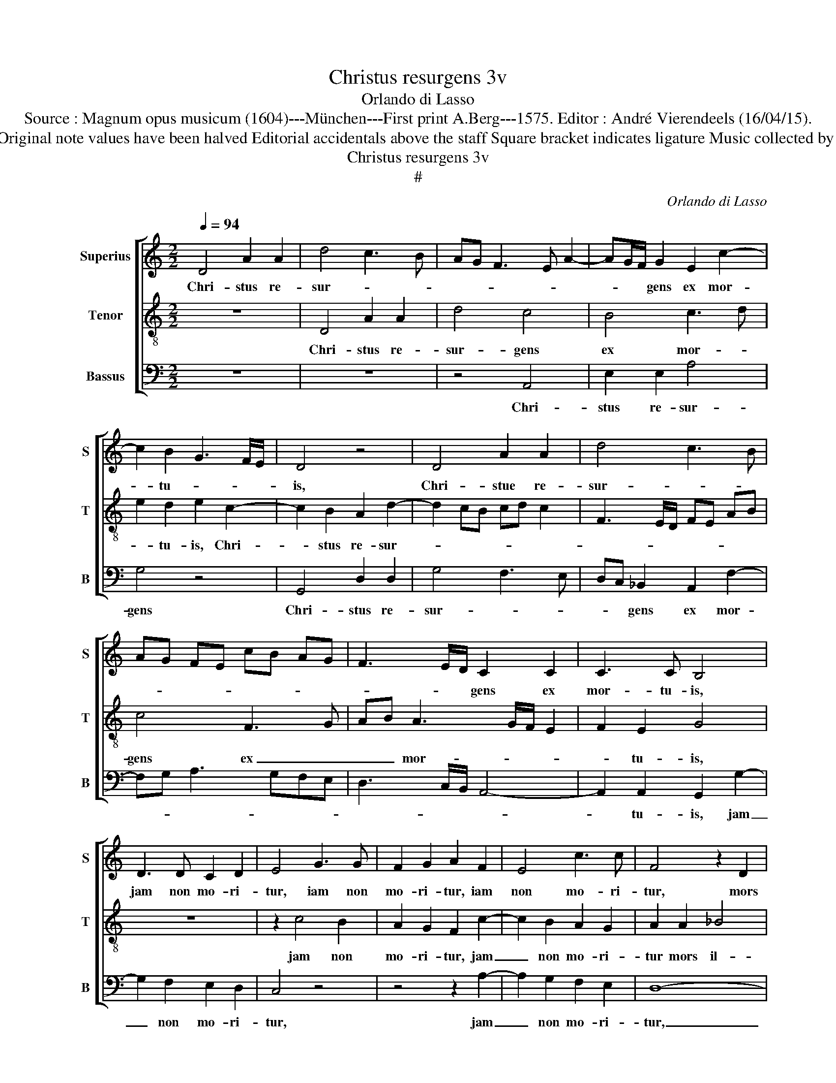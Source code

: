 X:1
T:Christus resurgens 3v
T:Orlando di Lasso
T:Source : Magnum opus musicum (1604)---München---First print A.Berg---1575. Editor : André Vierendeels (16/04/15).
T:Notes : Original clefs : C1, C4, F4 Original note values have been halved Editorial accidentals above the staff Square bracket indicates ligature Music collected by Ferdinando and Rodolpho di Lasso 
T:Christus resurgens 3v
T:#
C:Orlando di Lasso
%%score [ 1 2 3 ]
L:1/8
Q:1/4=94
M:2/2
K:C
V:1 treble nm="Superius" snm="S"
V:2 treble-8 nm="Tenor" snm="T"
V:3 bass nm="Bassus" snm="B"
V:1
 D4 A2 A2 | d4 c3 B | AG F3 E A2- | AG/F/ G2 E2 c2- | c2 B2 G3 F/E/ | D4 z4 | D4 A2 A2 | d4 c3 B | %8
w: Chri- stus re-|sur- * *||* * * gens ex mor-|* tu- * * *|is,|Chri- stue re-|sur- * *|
 AG FE cB AG | F3 E/D/ C2 C2 | C3 C B,4 | D3 D C2 D2 | E4 G3 G | F2 G2 A2 F2 | E4 c3 c | F4 z2 D2 | %16
w: |* * * gens ex|mor- tu- is,|jam non mo- ri-|tur, iam non|mo- ri- tur, iam|non mo- ri-|tur, mors|
 F4 E4 | A4 G4 | z2 A2 _B4 | A2 d3 c/B/ c2 | F4 z2 A2 | c4 B4 | z2 E2 F4 | E2 F4 ED | %24
w: il- li|ul- tra,|mors il-|li ul- * * *|tra, mors|il- li,|mors il-|li ul- * *|
 FE cB AG F2- | FE/D/ E2 A3 B | c4 z2 G2 | ^FG AE G2 G2 | A2 B2 c2 F2 | E2 C2 G3 A | Bc dB c2 C2- | %31
w: ||tra non|do- * * * * mi-|na- bi- tur, quod|e- nim vi- *|* * * * * vit,|
 CD EF E2 E2 | D2 G2 F4 | E2 c2 B2 G2- | GA B3 c d2 | G4 F2 A2- | A2 B2 c4 | d4 z2 A2- | %38
w: _ _ _ _ _ quod|e- nim vi-|vit, quod e- nim|_ _ vi- * *|* vit, vi-|* vit De-|o, vi-|
 A2 B2 cB AG | A3 G/F/ G4- | G2 A2 z2 G2- | G2 A2 Bc dc | BA G3 F/E/ F2 | E4 z2 A2- | A2 G2 F2 E2 | %45
w: * vit De- * * *||* o, vi-|* vir De- * * *||o, al-|* le- lu- ia,|
 z2 D2 C2 B,2 | A,2 A4 G2- | G2 F4 E2- | ED EF G2 D2 | E2 ^F2 G2 E2 | ED ED/C/ D2 F2- | %51
w: al- le- lu-|ia, al- le-|* lu- ia,|_ _ _ _ _ al-|le- lu- ia, al-|le- * * * * * lu-|
 FE/D/ CD E2 D2- | DE FG A2 D2 | C2 F3 E/D/ E2 | A2 c3 B c2 | G2 C2 D2 E2 | A,2 D3 C/B,/ C2 | %57
w: * * * * * * ia,|_ _ _ _ _ al-|le- lu- * * *|ia, al- * *|le- lu- ia, al-|le- lu- * * *|
 !fermata!D8 |] %58
w: ia.|
V:2
 z8 | D4 A2 A2 | d4 c4 | B4 c3 d | e2 d2 e2 c2- | c2 B2 A2 d2- | d2 cB cd c2 | F3 E/D/ FE AB | %8
w: |Chri- stus re-|sur- gens|ex mor- *|* tu- is, Chri-|* stus re- sur-|||
 c4 F3 G | AB A3 G/F/ E2 | F2 E2 G4 | z8 | z2 c4 B2 | A2 G2 F2 c2- | c2 B2 A2 G2 | A2 A2 _B4 | %16
w: gens ex _|_ _ mor- * * *|* tu- is,||jam non|mo- ri- tur, jam|_ non mo- ri-|tur mors il-|
 A2 d3 c c2- | c2 BA cB e2- | e2 c2 z2 d2 | f4 e4 | z2 d2 f4- | f2 e4 d2- | dc/B/ c2 d2 A2 | %23
w: li ul- * *||* tra, mors|il- li,|mors il-|* li ul-|* * * * * tra,|
 c2 A3 G/F/ G2 | A3 G FG AF | G4 F2 f2 | f2 e2 d2 c2 | d2 c2 c2 B2 | A2 G2 A4- | A4 z4 | z4 z2 F2 | %31
w: mors il- * * li|ul- * * * * *|* tra non|do- mi- na- bi-|tur, non do- mi-|na- bi- tur,|_|quod|
 E2 C2 c2 G2- | GA BG A2 d2 | c2 A2 e4 | d4 z2 B2- | B2 c2 de fe | dc d2 A2 A2- | A2 B2 c4 | %38
w: e- nim vi- vit,|_ _ _ _ _ quod|e- nim vi-|vit, vi-|* vir De- * * *|* * * o, vi-|* vit De-|
 d4 z2 c2- | c2 d2 ed cB | c3 B/A/ B4 | e3 d/c/ dc BA | GA BG A3 B | c4 d4 | c2 B2 A2 c2 | %45
w: o, vi-|vit De- * * * *|* * * o,|De- * * * * * *||o, al-|le- lu- ia, al-|
 B2 A4 G2 | z2 c4 B2- | B2 A4 G2 | c4 B4 | A4 G4- | G4 _B4 | A4 G4 | F8 | A4 G4 | F4 E4- | E4 G4 | %56
w: le- lu- ia,|al- le|_ lu- ia,|al le|lu- ia,|_ al-|le lu-|ia,|al- le|lu- ia,|_ al-|
 F4 E4 | !fermata!D8 |] %58
w: le- lu-|ia.|
V:3
 z8 | z8 | z4 A,,4 | E,2 E,2 A,4 | G,4 z4 | G,,4 D,2 D,2 | G,4 F,3 E, | D,C, _B,,2 A,,2 F,2- | %8
w: ||Chri-|stus re- sur-|gens|Chri- stus re-|sur- * *|* * gens ex mor-|
 F,G, A,3 G,F,E, | D,3 C,/B,,/ A,,4- | A,,2 A,,2 G,,2 G,2- | G,2 F,2 E,2 D,2 | C,4 z4 | %13
w: ||* tu- is, jam|_ non mo- ri-|tur,|
 z4 z2 A,2- | A,2 G,2 F,2 E,2 | D,8- | D,4 z2 E,2 | F,4 E,4 | A,4 G,4 | z4 A,4 | _B,4 A,4- | %21
w: jam|_ non mo- ri-|tur,|_ mors|il- li|ul- tra,|mors|il- li|
 A,4 G,4 | A,4 z4 | A,,4 _B,,4 | A,,4 D,4 | C,4 z2 D,2 | A,3 G, F,2 E,2 | D,2 A,,2 E,3 D, | %28
w: _ ul-|tra,|mors il-|li ul-|tra, non|do- mi- na- bi-|tur, non do- mi-|
 C,2 B,,2 A,,4 | z2 F,2 E,2 C,2 | G,4 A,4 | A,,4 z2 C,2 | B,,2 G,,2 D,4 | A,,4 z2 C,2 | %34
w: na- bi- tur,|quod e- nim|vi- *|vit, quod|e- nim vi-|vit, quod|
 B,,2 G,,2 G,3 F, | E,4 D,4 | z4 z2 F,2- | F,2 G,2 A,G, F,E, | F,D, G,2 A,G, F,E, | %39
w: e- nim vi- *|* vir,|vi-|* vit De- * * *|* * o, De- * * *|
 F,3 E,/D,/ C,2 E,2- | E,2 F,2 G,F, E,D, | C,3 B,,/A,,/ G,,4- | G,,4 D,4 | z2 A,2 G,2 F,2 | %44
w: |||* o,|al- le- lu-|
 E,4 z2 A,2 | G,2 F,2 E,4 | F,4 E,4 | D,4 C,3 B,, | A,,B,, C,D, E,2 B,,2 | ^C,2 D,2 E,2 =C,2 | %50
w: ia, al-|le- lu- ia,|al- le-|lu- ia, _|_ _ _ _ _ al-|le- lu- ia, al-|
 C,B,, C,B,,/A,,/ G,,2 D,2- | D,C,/B,,/ A,,B,, C,2 _B,,2- |"^#""^#" B,,2 A,,G,, F,,2 _B,,2 | %53
w: le- * * * * * lu-|* * * * * * ia,|_ _ _ _ al-|
 A,,2 F,,2 C,4 | z2 A,,2 A,,G,, A,,B,, | C,2 A,,2 B,,2 C,2 | D,4 A,,4 | !fermata!D,8 |] %58
w: le- lu- ia,|al- le- * * *|* lu- * *||ia.|

